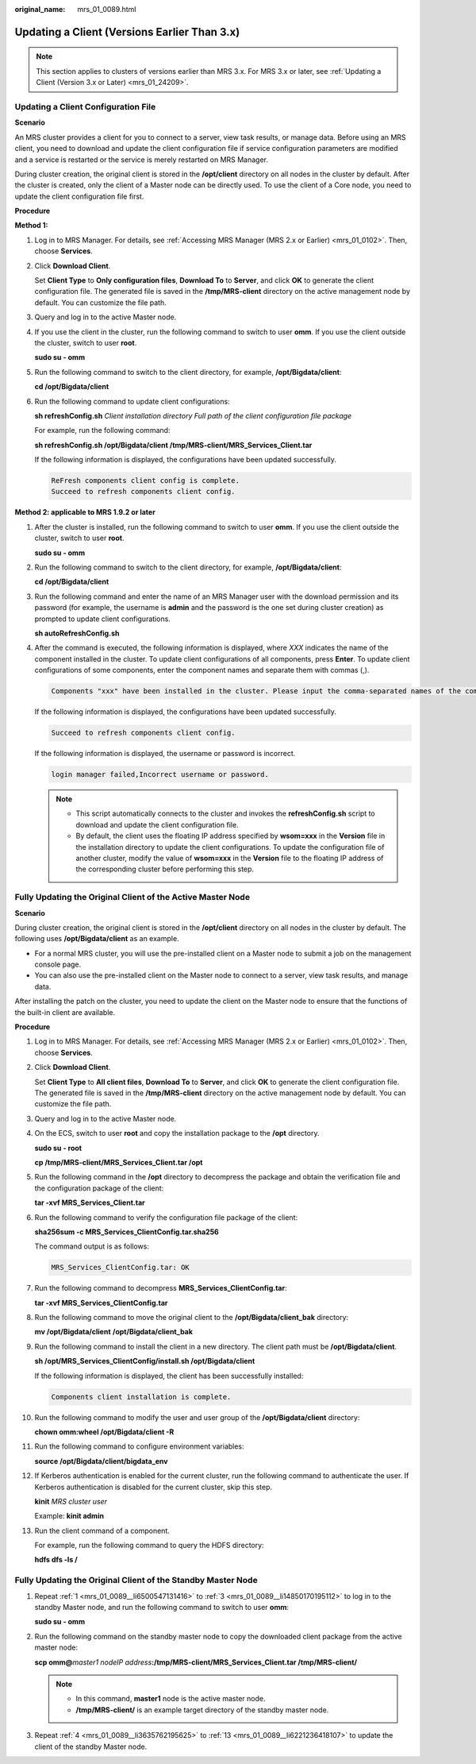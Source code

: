 :original_name: mrs_01_0089.html

.. _mrs_01_0089:

Updating a Client (Versions Earlier Than 3.x)
=============================================

.. note::

   This section applies to clusters of versions earlier than MRS 3.x. For MRS 3.x or later, see :ref:`Updating a Client (Version 3.x or Later) <mrs_01_24209>`.

Updating a Client Configuration File
------------------------------------

**Scenario**

An MRS cluster provides a client for you to connect to a server, view task results, or manage data. Before using an MRS client, you need to download and update the client configuration file if service configuration parameters are modified and a service is restarted or the service is merely restarted on MRS Manager.

During cluster creation, the original client is stored in the **/opt/client** directory on all nodes in the cluster by default. After the cluster is created, only the client of a Master node can be directly used. To use the client of a Core node, you need to update the client configuration file first.

**Procedure**

**Method 1:**

#. Log in to MRS Manager. For details, see :ref:`Accessing MRS Manager (MRS 2.x or Earlier) <mrs_01_0102>`. Then, choose **Services**.

#. Click **Download Client**.

   Set **Client Type** to **Only configuration files**, **Download To** to **Server**, and click **OK** to generate the client configuration file. The generated file is saved in the **/tmp/MRS-client** directory on the active management node by default. You can customize the file path.

#. Query and log in to the active Master node.

#. If you use the client in the cluster, run the following command to switch to user **omm**. If you use the client outside the cluster, switch to user **root**.

   **sudo su - omm**

#. Run the following command to switch to the client directory, for example, **/opt/Bigdata/client**:

   **cd /opt/Bigdata/client**

#. Run the following command to update client configurations:

   **sh refreshConfig.sh** *Client installation directory* *Full path of the client configuration file package*

   For example, run the following command:

   **sh refreshConfig.sh /opt/Bigdata/client /tmp/MRS-client/MRS_Services_Client.tar**

   If the following information is displayed, the configurations have been updated successfully.

   .. code-block::

      ReFresh components client config is complete.
      Succeed to refresh components client config.

**Method 2: applicable to MRS 1.9.2 or later**

#. After the cluster is installed, run the following command to switch to user **omm**. If you use the client outside the cluster, switch to user **root**.

   **sudo su - omm**

#. Run the following command to switch to the client directory, for example, **/opt/Bigdata/client**:

   **cd /opt/Bigdata/client**

#. Run the following command and enter the name of an MRS Manager user with the download permission and its password (for example, the username is **admin** and the password is the one set during cluster creation) as prompted to update client configurations.

   **sh autoRefreshConfig.sh**

#. After the command is executed, the following information is displayed, where *XXX* indicates the name of the component installed in the cluster. To update client configurations of all components, press **Enter**. To update client configurations of some components, enter the component names and separate them with commas (,).

   .. code-block::

      Components "xxx" have been installed in the cluster. Please input the comma-separated names of the components for which you want to update client configurations. If you press Enter without inputting any component name, the client configurations of all components will be updated:

   If the following information is displayed, the configurations have been updated successfully.

   .. code-block::

      Succeed to refresh components client config.

   If the following information is displayed, the username or password is incorrect.

   .. code-block::

      login manager failed,Incorrect username or password.

   .. note::

      -  This script automatically connects to the cluster and invokes the **refreshConfig.sh** script to download and update the client configuration file.
      -  By default, the client uses the floating IP address specified by **wsom=xxx** in the **Version** file in the installation directory to update the client configurations. To update the configuration file of another cluster, modify the value of **wsom=xxx** in the **Version** file to the floating IP address of the corresponding cluster before performing this step.

Fully Updating the Original Client of the Active Master Node
------------------------------------------------------------

**Scenario**

During cluster creation, the original client is stored in the **/opt/client** directory on all nodes in the cluster by default. The following uses **/opt/Bigdata/client** as an example.

-  For a normal MRS cluster, you will use the pre-installed client on a Master node to submit a job on the management console page.
-  You can also use the pre-installed client on the Master node to connect to a server, view task results, and manage data.

After installing the patch on the cluster, you need to update the client on the Master node to ensure that the functions of the built-in client are available.

**Procedure**

#. .. _mrs_01_0089__li6500547131416:

   Log in to MRS Manager. For details, see :ref:`Accessing MRS Manager (MRS 2.x or Earlier) <mrs_01_0102>`. Then, choose **Services**.

#. Click **Download Client**.

   Set **Client Type** to **All client files**, **Download To** to **Server**, and click **OK** to generate the client configuration file. The generated file is saved in the **/tmp/MRS-client** directory on the active management node by default. You can customize the file path.

#. .. _mrs_01_0089__li14850170195112:

   Query and log in to the active Master node.

#. .. _mrs_01_0089__li3635762195625:

   On the ECS, switch to user **root** and copy the installation package to the **/opt** directory.

   **sudo su - root**

   **cp /tmp/MRS-client/MRS_Services_Client.tar /opt**

#. Run the following command in the **/opt** directory to decompress the package and obtain the verification file and the configuration package of the client:

   **tar -xvf MRS\_Services_Client.tar**

#. Run the following command to verify the configuration file package of the client:

   **sha256sum -c MRS\_Services_ClientConfig.tar.sha256**

   The command output is as follows:

   .. code-block::

      MRS_Services_ClientConfig.tar: OK

#. Run the following command to decompress **MRS_Services_ClientConfig.tar**:

   **tar -xvf MRS\_Services_ClientConfig.tar**

#. Run the following command to move the original client to the **/opt/Bigdata/client_bak** directory:

   **mv /opt/Bigdata/client** **/opt/Bigdata/client_bak**

#. Run the following command to install the client in a new directory. The client path must be **/opt/Bigdata/client**.

   **sh /opt/MRS\_Services_ClientConfig/install.sh /opt/Bigdata/client**

   If the following information is displayed, the client has been successfully installed:

   .. code-block::

      Components client installation is complete.

#. Run the following command to modify the user and user group of the **/opt/Bigdata/client** directory:

   **chown omm:wheel /opt/Bigdata/client -R**

#. Run the following command to configure environment variables:

   **source /opt/Bigdata/client/bigdata_env**

#. If Kerberos authentication is enabled for the current cluster, run the following command to authenticate the user. If Kerberos authentication is disabled for the current cluster, skip this step.

   **kinit** *MRS cluster user*

   Example: **kinit admin**

#. .. _mrs_01_0089__li6221236418107:

   Run the client command of a component.

   For example, run the following command to query the HDFS directory:

   **hdfs dfs -ls /**

Fully Updating the Original Client of the Standby Master Node
-------------------------------------------------------------

#. Repeat :ref:`1 <mrs_01_0089__li6500547131416>` to :ref:`3 <mrs_01_0089__li14850170195112>` to log in to the standby Master node, and run the following command to switch to user **omm**:

   **sudo su - omm**

#. Run the following command on the standby master node to copy the downloaded client package from the active master node:

   **scp omm@**\ *master1 nodeIP address*\ **:/tmp/MRS-client/MRS_Services_Client.tar /tmp/MRS-client/**

   .. note::

      -  In this command, **master1** node is the active master node.
      -  **/tmp/MRS-client/** is an example target directory of the standby master node.

#. Repeat :ref:`4 <mrs_01_0089__li3635762195625>` to :ref:`13 <mrs_01_0089__li6221236418107>` to update the client of the standby Master node.
